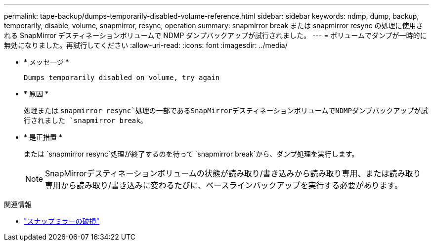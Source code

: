 ---
permalink: tape-backup/dumps-temporarily-disabled-volume-reference.html 
sidebar: sidebar 
keywords: ndmp, dump, backup, temporarily, disable, volume, snapmirror, resync, operation 
summary: snapmirror break または snapmirror resync の処理に使用される SnapMirror デスティネーションボリュームで NDMP ダンプバックアップが試行されました。 
---
= ボリュームでダンプが一時的に無効になりました。再試行してください
:allow-uri-read: 
:icons: font
:imagesdir: ../media/


[role="lead"]
* * メッセージ *
+
`Dumps temporarily disabled on volume, try again`

* * 原因 *
+
処理または `snapmirror resync`処理の一部であるSnapMirrorデスティネーションボリュームでNDMPダンプバックアップが試行されました `snapmirror break`。

* * 是正措置 *
+
または `snapmirror resync`処理が終了するのを待って `snapmirror break`から、ダンプ処理を実行します。

+
[NOTE]
====
SnapMirrorデスティネーションボリュームの状態が読み取り/書き込みから読み取り専用、または読み取り専用から読み取り/書き込みに変わるたびに、ベースラインバックアップを実行する必要があります。

====


.関連情報
* link:https://docs.netapp.com/us-en/ontap-cli/snapmirror-break.html["スナップミラーの破損"^]

